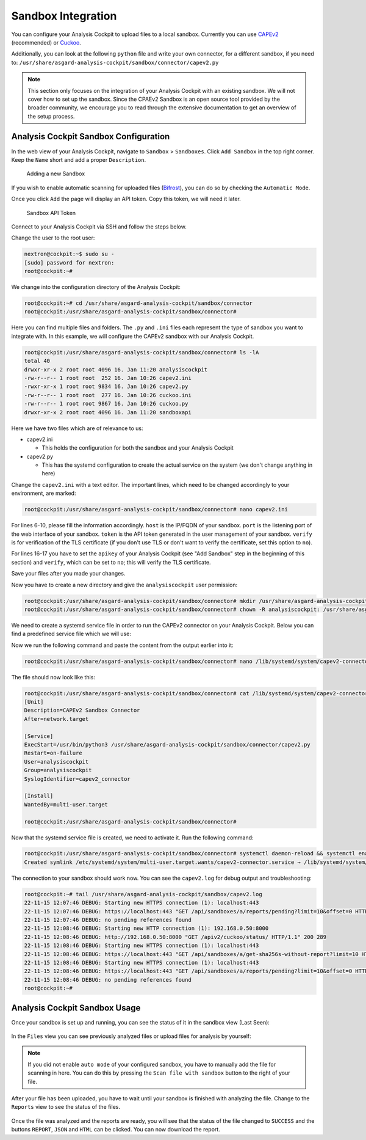 .. Index:: Sandbox Integration

Sandbox Integration
-------------------

You can configure your Analysis Cockpit to upload files to a local sandbox.
Currently you can use `CAPEv2 <https://github.com/kevoreilly/CAPEv2>`_
(recommended) or `Cuckoo <https://github.com/cuckoosandbox/cuckoo>`_.

Additionally, you can look at the following ``python`` file and write
your own connector, for a different sandbox, if you need to:
``/usr/share/asgard-analysis-cockpit/sandbox/connector/capev2.py``

.. note:: 
   This section only focuses on the integration of your Analysis Cockpit
   with an existing sandbox. We will not cover how to set up the sandbox.
   Since the CPAEv2 Sandbox is an open source tool provided by the broader
   community, we encourage you to read through the extensive documentation
   to get an overview of the setup process.

Analysis Cockpit Sandbox Configuration
^^^^^^^^^^^^^^^^^^^^^^^^^^^^^^^^^^^^^^

In the web view of your Analysis Cockpit, navigate to ``Sandbox`` > ``Sandboxes``.
Click ``Add Sandbox`` in the top right corner. Keep the ``Name`` short and add a
proper ``Description``.

.. figure:: ../images/cockpit_add_sandbox.png
   :alt: Adding a new Sandbox

   Adding a new Sandbox

If you wish to enable automatic scanning for uploaded files
(`Bifrost <https://asgard-manual.nextron-systems.com/en/latest/administration/evidence.html>`_),
you can do so by checking the ``Automatic Mode``.

Once you click ``Add`` the page will display an API token. Copy this token, we will need it later.

.. figure:: ../images/cockpit_sandbox_token.png
   :alt: Sandbox API Token

   Sandbox API Token

Connect to your Analysis Cockpit via SSH and follow the steps below.

Change the user to the root user:

.. code:: console

   nextron@cockpit:~$ sudo su -
   [sudo] password for nextron:
   root@cockpit:~# 

We change into the configuration directory of the Analysis Cockpit:

.. code:: console
   
   root@cockpit:~# cd /usr/share/asgard-analysis-cockpit/sandbox/connector
   root@cockpit:/usr/share/asgard-analysis-cockpit/sandbox/connector#

Here you can find multiple files and folders. The ``.py`` and ``.ini``
files each represent the type of sandbox you want to integrate with. In
this example, we will configure the CAPEv2 sandbox with our Analysis Cockpit.

.. code:: console
   
   root@cockpit:/usr/share/asgard-analysis-cockpit/sandbox/connector# ls -lA
   total 40
   drwxr-xr-x 2 root root 4096 16. Jan 11:20 analysiscockpit
   -rw-r--r-- 1 root root  252 16. Jan 10:26 capev2.ini
   -rwxr-xr-x 1 root root 9834 16. Jan 10:26 capev2.py
   -rw-r--r-- 1 root root  277 16. Jan 10:26 cuckoo.ini
   -rw-r--r-- 1 root root 9867 16. Jan 10:26 cuckoo.py
   drwxr-xr-x 2 root root 4096 16. Jan 11:20 sandboxapi

Here we have two files which are of relevance to us:

- capev2.ini

  - This holds the configuration for both the sandbox and your Analysis Cockpit

- capev2.py
      
  - This has the systemd configuration to create the actual service on the system (we don't change anything in here)

Change the ``capev2.ini`` with a text editor. The important lines, which need to
be changed accordingly to your environment, are marked:

.. code-block:: console
   
   root@cockpit:/usr/share/asgard-analysis-cockpit/sandbox/connector# nano capev2.ini

.. code-block:: ini
   :linenos:
   :emphasize-lines: 6-10, 16-17

   [DEFAULT]
   debug = yes
   tmp_directory = /usr/share/asgard-analysis-cockpit/sandbox/capev2

   [capev2]
   protocol = http
   host = 192.168.0.50
   port = 8000
   token = <your CAPEv2 API token here>
   verify = no
   all = yes
   html = yes

   [analysis-cockpit]
   host = localhost:443
   apikey = <your API Key here>
   verify = no

For lines 6-10, please fill the information accordingly. ``host`` is the IP/FQDN
of your sandbox. ``port`` is the listening port of the web interface of your sandbox.
``token`` is the API token generated in the user management of your sandbox.
``verify`` is for verification of the TLS certificate (if you don't use TLS or don't
want to verify the certificate, set this option to ``no``).

For lines 16-17 you have to set the ``apikey`` of your Analysis Cockpit (see "Add
Sandbox" step in the beginning of this section) and ``verify``, which can be set to
``no``; this will verify the TLS certificate.

Save your files after you made your changes.

Now you have to create a new directory and give the ``analysiscockpit`` user permission:

.. code:: console
   
   root@cockpit:/usr/share/asgard-analysis-cockpit/sandbox/connector# mkdir /usr/share/asgard-analysis-cockpit/sandbox/capev2
   root@cockpit:/usr/share/asgard-analysis-cockpit/sandbox/connector# chown -R analysiscockpit: /usr/share/asgard-analysis-cockpit/sandbox/

We need to create a systemd service file in order to run the CAPEv2 connector on your
Analysis Cockpit. Below you can find a predefined service file which we will use: 

.. code-block:: ini
   :linenos:

   [Unit]
   Description=CAPEv2 Sandbox Connector
   After=network.target
   
   [Service]
   ExecStart=/usr/bin/python3 /usr/share/asgard-analysis-cockpit/sandbox/connector/capev2.py
   Restart=on-failure
   User=analysiscockpit
   Group=analysiscockpit
   SyslogIdentifier=capev2_connector
   
   [Install]
   WantedBy=multi-user.target

Now we run the following command and paste the content from the output earlier into it:

.. code-block:: console

   root@cockpit:/usr/share/asgard-analysis-cockpit/sandbox/connector# nano /lib/systemd/system/capev2-connector.service

The file should now look like this:

.. code-block:: console

   root@cockpit:/usr/share/asgard-analysis-cockpit/sandbox/connector# cat /lib/systemd/system/capev2-connector.service
   [Unit]
   Description=CAPEv2 Sandbox Connector
   After=network.target

   [Service]
   ExecStart=/usr/bin/python3 /usr/share/asgard-analysis-cockpit/sandbox/connector/capev2.py
   Restart=on-failure
   User=analysiscockpit
   Group=analysiscockpit
   SyslogIdentifier=capev2_connector

   [Install]
   WantedBy=multi-user.target

   root@cockpit:/usr/share/asgard-analysis-cockpit/sandbox/connector#

Now that the systemd service file is created, we need to activate it. Run the following command:

.. code-block:: console

   root@cockpit:/usr/share/asgard-analysis-cockpit/sandbox/connector# systemctl daemon-reload && systemctl enable capev2-connector && systemctl start capev2-connector
   Created symlink /etc/systemd/system/multi-user.target.wants/capev2-connector.service → /lib/systemd/system/capev2-connector.service.

The connection to your sandbox should work now. You can see the ``capev2.log`` for debug output and troubleshooting:

.. code-block:: console

   root@cockpit:~# tail /usr/share/asgard-analysis-cockpit/sandbox/capev2.log
   22-11-15 12:07:46 DEBUG: Starting new HTTPS connection (1): localhost:443
   22-11-15 12:07:46 DEBUG: https://localhost:443 "GET /api/sandboxes/a/reports/pending?limit=10&offset=0 HTTP/1.1" 200 13
   22-11-15 12:07:46 DEBUG: no pending references found
   22-11-15 12:08:46 DEBUG: Starting new HTTP connection (1): 192.168.0.50:8000
   22-11-15 12:08:46 DEBUG: http://192.168.0.50:8000 "GET /apiv2/cuckoo/status/ HTTP/1.1" 200 289
   22-11-15 12:08:46 DEBUG: Starting new HTTPS connection (1): localhost:443
   22-11-15 12:08:46 DEBUG: https://localhost:443 "GET /api/sandboxes/a/get-sha256s-without-report?limit=10 HTTP/1.1" 200 13
   22-11-15 12:08:46 DEBUG: Starting new HTTPS connection (1): localhost:443
   22-11-15 12:08:46 DEBUG: https://localhost:443 "GET /api/sandboxes/a/reports/pending?limit=10&offset=0 HTTP/1.1" 200 13
   22-11-15 12:08:46 DEBUG: no pending references found
   root@cockpit:~# 


Analysis Cockpit Sandbox Usage
^^^^^^^^^^^^^^^^^^^^^^^^^^^^^^

Once your sandbox is set up and running, you can see the status of it in the sandbox view (Last Seen):

.. figure:: ../images/cockpit_sandbox_view.png
   :alt: Sandbox View in the Analysis Cockpit

In the ``Files`` view you can see previously analyzed files or upload files for analysis by yourself:

.. figure:: ../images/cockpit_sandbox_file_upload.png
   :alt: File View in the Analysis Cockpit

.. note:: 
   If you did not enable ``auto mode`` of your configured sandbox, you have
   to manually add the file for scanning in here. You can do this by pressing
   the ``Scan file with sandbox`` button to the right of your file.

After your file has been uploaded, you have to wait until your sandbox
is finished with analyzing the file. Change to the ``Reports`` view
to see the status of the files.

.. figure:: ../images/cockpit_sandbox_reports.png
   :alt: Reports View in the Analysis Cockpit

Once the file was analyzed and the reports are ready, you will see that
the status of the file changed to ``SUCCESS`` and the buttons ``REPORT``,
``JSON`` and ``HTML`` can be clicked. You can now download the report.
